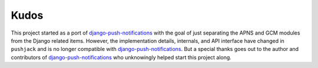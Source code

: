 Kudos
=====

This project started as a port of `django-push-notifications`_ with the goal of just separating the APNS and GCM modules from the Django related items. However, the implementation details, internals, and API interface have changed in ``pushjack`` and is no longer compatible with `django-push-notifications`_. But a special thanks goes out to the author and contributors of `django-push-notifications`_ who unknowingly helped start this project along.


.. _django-push-notifications: https://github.com/jleclanche/django-push-notifications
